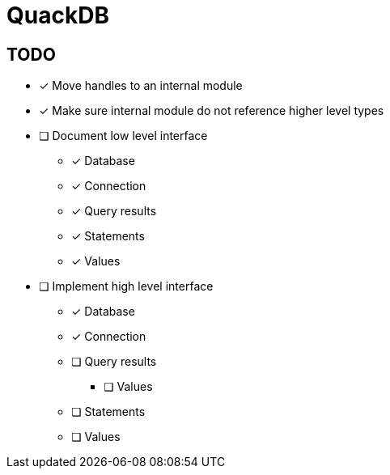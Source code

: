 = QuackDB

== TODO

* [x] Move handles to an internal module
* [x] Make sure internal module do not reference higher level types
* [ ] Document low level interface
** [x] Database
** [x] Connection
** [x] Query results
** [x] Statements
** [x] Values
* [ ] Implement high level interface
** [x] Database
** [x] Connection
** [ ] Query results
*** [ ] Values
** [ ] Statements
** [ ] Values